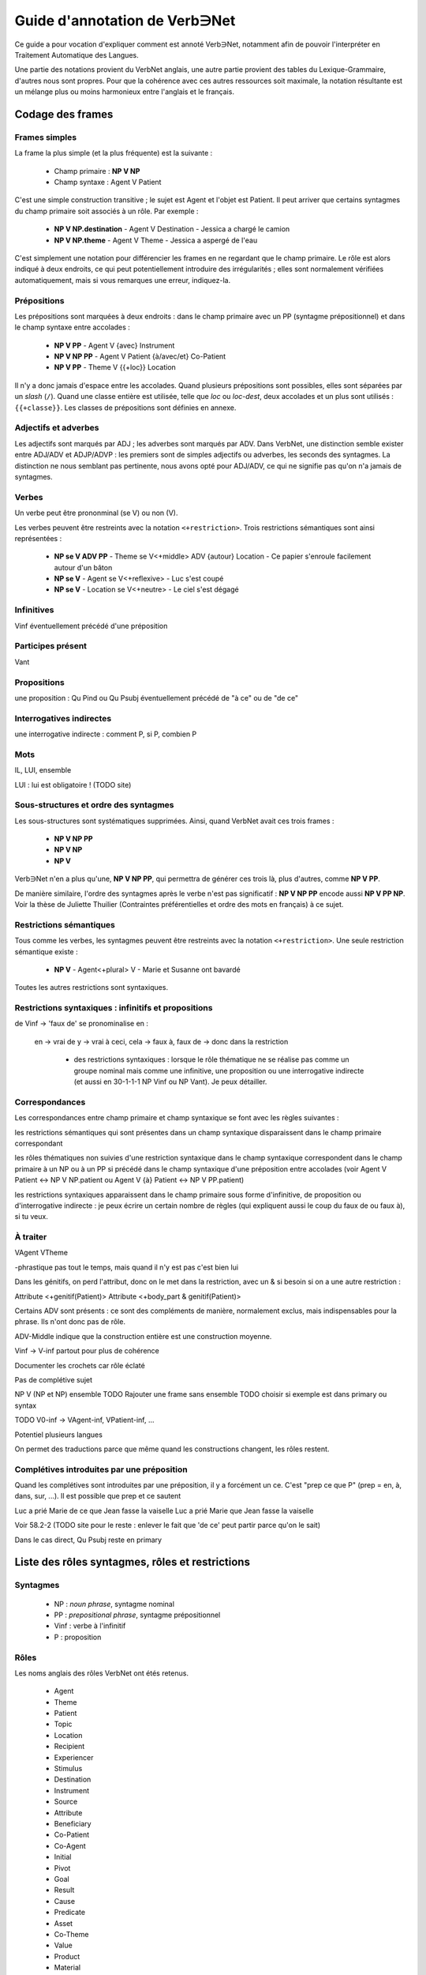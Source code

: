 Guide d'annotation de Verb∋Net
===============================

.. vim: set spelllang=fr:

Ce guide a pour vocation d'expliquer comment est annoté Verb∋Net,
notamment afin de pouvoir l'interpréter en Traitement Automatique des
Langues.

Une partie des notations provient du VerbNet anglais, une autre partie
provient des tables du Lexique-Grammaire, d'autres nous sont propres.
Pour que la cohérence avec ces autres ressources soit maximale, la
notation résultante est un mélange plus ou moins harmonieux entre
l'anglais et le français.

Codage des frames
-----------------

Frames simples
``````````````

La frame la plus simple (et la plus fréquente) est la suivante :

 * Champ primaire : **NP V NP**
 * Champ syntaxe : Agent V Patient

C'est une simple construction transitive ; le sujet est Agent et
l'objet est Patient. Il peut arriver que certains syntagmes du champ
primaire soit associés à un rôle. Par exemple :

 * **NP V NP.destination** - Agent V Destination - Jessica a chargé le
   camion
 * **NP V NP.theme** - Agent V Theme - Jessica a aspergé de l'eau

C'est simplement une notation pour différencier les frames en ne
regardant que le champ primaire. Le rôle est alors indiqué à deux
endroits, ce qui peut potentiellement introduire des irrégularités ;
elles sont normalement vérifiées automatiquement, mais si vous
remarques une erreur, indiquez-la.

Prépositions
````````````

Les prépositions sont marquées à deux endroits : dans le champ
primaire avec un PP (syntagme prépositionnel) et dans le champ syntaxe
entre accolades :

 * **NP V PP** - Agent V {avec} Instrument
 * **NP V NP PP** - Agent V Patient {à/avec/et} Co-Patient
 * **NP V PP** - Theme V {{+loc}} Location

Il n'y a donc jamais d'espace entre les accolades. Quand plusieurs
prépositions sont possibles, elles sont séparées par un *slash*
(``/``). Quand une classe entière est utilisée, telle que *loc* ou
*loc-dest*, deux accolades et un plus sont utilisés : ``{{+classe}}``.
Les classes de prépositions sont définies en annexe.

Adjectifs et adverbes
`````````````````````

Les adjectifs sont marqués par ADJ ; les adverbes sont marqués par
ADV. Dans VerbNet, une distinction semble exister entre ADJ/ADV et
ADJP/ADVP : les premiers sont de simples adjectifs ou adverbes, les
seconds des syntagmes. La distinction ne nous semblant pas pertinente,
nous avons opté pour ADJ/ADV, ce qui ne signifie pas qu'on n'a jamais
de syntagmes.

Verbes
``````

Un verbe peut être prononminal (se V) ou non (V).

Les verbes peuvent être restreints avec la notation
``<+restriction>``. Trois restrictions sémantiques sont ainsi
représentées :

 * **NP se V ADV PP** - Theme se V<+middle> ADV {autour} Location - Ce
   papier s'enroule facilement autour d'un bâton
 * **NP se V** - Agent se V<+reflexive> - Luc s'est coupé
 * **NP se V** - Location se V<+neutre> - Le ciel s'est dégagé

Infinitives
```````````

Vinf éventuellement précédé d'une préposition

Participes présent
``````````````````
Vant

Propositions
````````````
une proposition : Qu Pind ou Qu Psubj éventuellement précédé de "à ce"
ou de "de ce"

Interrogatives indirectes
`````````````````````````

une interrogative indirecte : comment P, si P, combien P

Mots
````

IL, LUI, ensemble

LUI : lui est obligatoire ! (TODO site)




Sous-structures et ordre des syntagmes
``````````````````````````````````````

Les sous-structures sont systématiques supprimées. Ainsi, quand
VerbNet avait ces trois frames :

 * **NP V NP PP**
 * **NP V NP**
 * **NP V**

Verb∋Net n'en a plus qu'une, **NP V NP PP**, qui permettra de générer
ces trois là, plus d'autres, comme **NP V PP**. 

De manière similaire, l'ordre des syntagmes après le verbe n'est pas
significatif : **NP V NP PP** encode aussi **NP V PP NP**. Voir la
thèse de Juliette Thuilier (Contraintes préférentielles et ordre des
mots en français) à ce sujet.

Restrictions sémantiques
````````````````````````

Tous comme les verbes, les syntagmes peuvent être restreints avec la
notation ``<+restriction>``. Une seule restriction
sémantique existe :

 * **NP V** - Agent<+plural> V - Marie et Susanne ont bavardé

Toutes les autres restrictions sont syntaxiques.

Restrictions syntaxiques : infinitifs et propositions
`````````````````````````````````````````````````````


de Vinf -> 'faux de' se pronominalise en :

 en -> vrai de
 y -> vrai à
 ceci, cela -> faux à, faux de -> donc dans la restriction

  - des restrictions syntaxiques :  lorsque le rôle thématique ne se
    réalise pas comme un groupe nominal mais comme une infinitive, une
    proposition ou une interrogative indirecte (et aussi en 30-1-1-1
    NP Vinf ou NP Vant).  Je peux détailler.

Correspondances
```````````````

Les correspondances entre champ primaire et champ syntaxique se font
avec les règles suivantes :

les restrictions sémantiques qui sont présentes dans un champ
syntaxique disparaissent dans le champ primaire correspondant

les rôles thématiques non suivies d'une restriction syntaxique dans
le champ syntaxique correspondent dans le champ primaire à un  NP
ou à  un PP si   précédé dans le champ syntaxique d'une préposition
entre accolades  (voir Agent V Patient <-> NP V NP.patient   ou
Agent V {à} Patient <-> NP V PP.patient)

les restrictions syntaxiques apparaissent dans le champ primaire
sous forme d'infinitive, de proposition ou d'interrogative indirecte
:  je peux écrire un certain nombre de règles (qui expliquent aussi
le coup du faux de ou faux à), si tu veux.



À traiter
`````

VAgent VTheme


-phrastique pas tout le temps, mais quand il n'y est pas c'est bien
lui


Dans les génitifs, on perd l'attribut, donc on le met dans la
restriction, avec un & si besoin si on a une autre restriction :

Attribute <+genitif(Patient)>
Attribute <+body\_part & genitif(Patient)>


Certains ADV sont présents : ce sont des compléments de manière,
normalement exclus, mais indispensables pour la phrase. Ils n'ont donc
pas de rôle.

ADV-Middle indique que la construction entière est une construction
moyenne.



Vinf -> V-inf partout pour plus de cohérence


Documenter les crochets car rôle éclaté


Pas de complétive sujet

NP V (NP et NP) ensemble
TODO Rajouter une frame sans ensemble
TODO choisir si exemple est dans primary ou syntax

TODO V0-inf -> VAgent-inf, VPatient-inf, ...


Potentiel plusieurs langues

On permet des traductions parce que même quand les constructions
changent, les rôles restent.



Complétives introduites par une préposition
```````````````````````````````````````````

Quand les complétives sont introduites par une préposition, il y a
forcément un ce. C'est "prep ce que P" (prep = en, à, dans, sur, ...).
Il est possible que prep et ce sautent

Luc a prié Marie de ce que Jean fasse la vaiselle
Luc a prié Marie que Jean fasse la vaiselle

Voir 58.2-2 (TODO site pour le reste : enlever le fait que 'de ce'
peut partir parce qu'on le sait)

Dans le cas direct, Qu Psubj reste en primary


Liste des rôles syntagmes, rôles et restrictions
------------------------------------------------

Syntagmes
`````````

 * NP : *noun phrase*, syntagme nominal
 * PP : *prepositional phrase*, syntagme prépositionnel
 * Vinf : verbe à l'infinitif
 * P : proposition

Rôles
`````
Les noms anglais des rôles VerbNet ont étés retenus.

 * Agent
 * Theme
 * Patient
 * Topic
 * Location
 * Recipient
 * Experiencer
 * Stimulus
 * Destination
 * Instrument
 * Source
 * Attribute
 * Beneficiary
 * Co-Patient
 * Co-Agent
 * Initial
 * Pivot
 * Goal
 * Result
 * Cause
 * Predicate
 * Asset
 * Co-Theme
 * Value
 * Product
 * Material
 * Extent
 * Trajectory

Classes de prépositions
```````````````````````

Avril 2015 : La liste n'est pas fixée précisément.



Considérations générales
------------------------

Les emplois et verbes les plus fréquents sont considérés : pas
d'emplois métaphoriques, pas d'emplois techniques, pas de verbes
désuets, etc.


Formes non codées
`````````````````
Nous n'avons pas noté des alternances qui sont considérées comme assez
générales (donc déductibles des règles de la grammaire), telles que
changements de diathèse (passivation, certaines emplois pronominales
du verbe, etc.), pronominalisation de compléments, omissions de
compléments, etc. 


Le rôle Attribute
`````````````````

Le rôle "Attribute" apparaît dans deux types de cas de figure:

1. On attribue ce rôle à un nom de procès ou propriété (nom dont le
sens est relationnel/prédicatif, que nous appelons Na) dont le sujet
ou porteur (que nous appelons Nb) peut assumer un rôle distinct dans
une phrase. Syntaxiquement, ces deux types de noms peuvent constituer
soit un syntagme nominal unique (de la forme Na de Nb, que nous
appelons SN complexe) soit deux compléments indépendants (souvent, Na
est prépositionnel, tandis que Nb est un dépendant direct du verbe
(sujet ou objet direct)). Deux types de phrases ainsi constituées sont
en relation d'alternance (du type ???voir Levin). Voici quelques
exemples :

    calibrate_cos-45.6

    * L'huile a chuté en prix de 10 pourcent = Patient V {en} Attribute {de} Extent = Nb V en Na de N
    * Le prix de l'huile a chuté de 10 pourcent = Attribute<+genitive(Patient)> V {de} Extent = (Na de Nb) V de N

    Dans le cas du SN complexe, c'est le nom tête (Na) qui assume le rôle
    d'Attribut par rapport au verbe, le nom qui lui est corrélé (Nb) se
    trouvant dépendant de celui-là. Cette configuration est décrite sous
    forme d'une restriction <+genitive(Patient)>.

2. On attribue ce rôle à un nom qui a la fonction grammaticale
d'attribut (du sujet ou de l'objet) de la grammaire traditionnelle.
Exemple :

    hire-13.5.3

    Max a recruté Luc comme lecteur = Agent V Theme {comme} Attribute
    <-phrastique>


